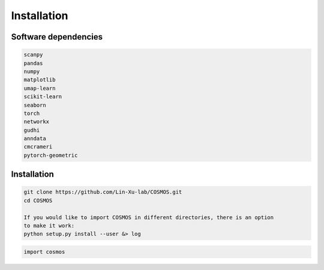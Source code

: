 .. COSMOS documentation master file, created by
   sphinx-quickstart on Thu Sep 16 19:43:51 2021.
   You can adapt this file completely to your liking, but it should at least
   contain the root `toctree` directive.

Installation 
============

Software dependencies
---------------------
.. code-block:: python

   scanpy
   pandas
   numpy
   matplotlib
   umap-learn
   scikit-learn
   seaborn
   torch
   networkx
   gudhi
   anndata
   cmcrameri
   pytorch-geometric

Installation
------------
.. code-block:: python

   git clone https://github.com/Lin-Xu-lab/COSMOS.git
   cd COSMOS

   If you would like to import COSMOS in different directories, there is an option 
   to make it work: 
   python setup.py install --user &> log


.. code-block:: python

   import cosmos
   
